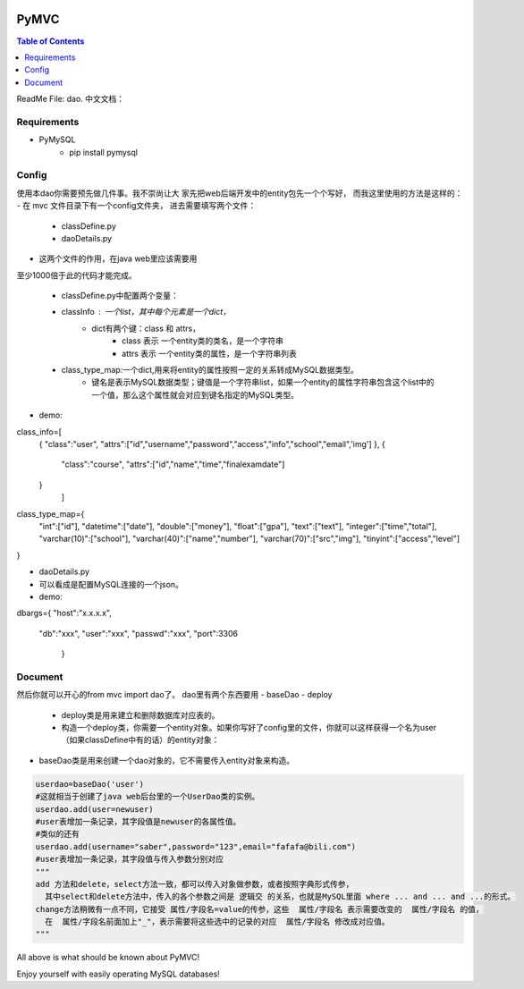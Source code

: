 .. image:: https://img.shields.io/badge/license-Apache-blue.svg
    :target: https://github.com/DeepAbstract/PyMVC/blob/master/LICENSE

PyMVC
======



.. contents:: Table of Contents
   :local:

ReadMe File: dao.
中文文档：

Requirements
-------------
* PyMySQL
	- pip install pymysql

Config
-------------

使用本dao你需要预先做几件事。我不崇尚让大
家先把web后端开发中的entity包先一个个写好，
而我这里使用的方法是这样的：
- 在 mvc 文件目录下有一个config文件夹，
进去需要填写两个文件：
	- classDefine.py 
	- daoDetails.py

- 这两个文件的作用，在java web里应该需要用
至少1000倍于此的代码才能完成。

	- classDefine.py中配置两个变量：
	- classInfo : 一个list，其中每个元素是一个dict，
		- dict有两个键：class 和 attrs，
			- class 表示 一个entity类的类名，是一个字符串
			- attrs 表示 一个entity类的属性，是一个字符串列表
	- class_type_map:一个dict,用来将entity的属性按照一定的关系转成MySQL数据类型。
		- 键名是表示MySQL数据类型；键值是一个字符串list，如果一个entity的属性字符串包含这个list中的一个值，那么这个属性就会对应到键名指定的MySQL类型。

- demo:

.. code:: python


class_info=[
 {
 "class":"user",
 "attrs":["id","username","password","access","info","school","email",'img']
 },
 {
  "class":"course",
  "attrs":["id","name","time","finalexamdate"]
 }
           ]


class_type_map={
  "int":["id"],
  "datetime":["date"],
  "double":["money"],
  "float":["gpa"],
  "text":["text"],
  "integer":["time","total"],
  "varchar(10)":["school"],
  "varchar(40)":["name","number"],
  "varchar(70)":["src","img"],
  "tinyint":["access","level"]
}


- daoDetails.py
- 可以看成是配置MySQL连接的一个json。
- demo:

.. code:: python
dbargs={
"host":"x.x.x.x",
  "db":"xxx",
  "user":"xxx",
  "passwd":"xxx",
  "port":3306
   }

Document
--------
然后你就可以开心的from mvc import dao了。
dao里有两个东西要用
- baseDao
- deploy
	- deploy类是用来建立和删除数据库对应表的。
	- 构造一个deploy类，你需要一个entity对象。如果你写好了config里的文件，你就可以这样获得一个名为user（如果classDefine中有的话）的entity对象：
			
.. code:: python
	from mvc.entity import entities
	User=entities.user
		#这个User是一个属性值全空的对象，你可以把它当做类使用。
	newuser=User()
		#__call__方法是深拷贝。
		from mvc.dao import deploy
		dep=deploy(newuser)
		dep.createTable(); #创建数据表
		dep.dropTable(); #删除数据表

- baseDao类是用来创建一个dao对象的，它不需要传入entity对象来构造。

.. code:: python

	userdao=baseDao('user')
	#这就相当于创建了java web后台里的一个UserDao类的实例。
	userdao.add(user=newuser)
	#user表增加一条记录，其字段值是newuser的各属性值。
	#类似的还有
	userdao.add(username="saber",password="123",email="fafafa@bili.com")
	#user表增加一条记录，其字段值与传入参数分别对应
	"""
	add 方法和delete，select方法一致，都可以传入对象做参数，或者按照字典形式传参，
	  其中select和delete方法中，传入的各个参数之间是 逻辑交 的关系，也就是MySQL里面 where ... and ... and ...的形式。
	change方法稍微有一点不同，它接受 属性/字段名=value的传参，这些  属性/字段名 表示需要改变的  属性/字段名 的值，
	  在  属性/字段名前面加上"_"，表示需要将这些选中的记录的对应  属性/字段名 修改成对应值。
	"""

All above is what should be known about PyMVC!

Enjoy yourself with easily operating MySQL databases!



